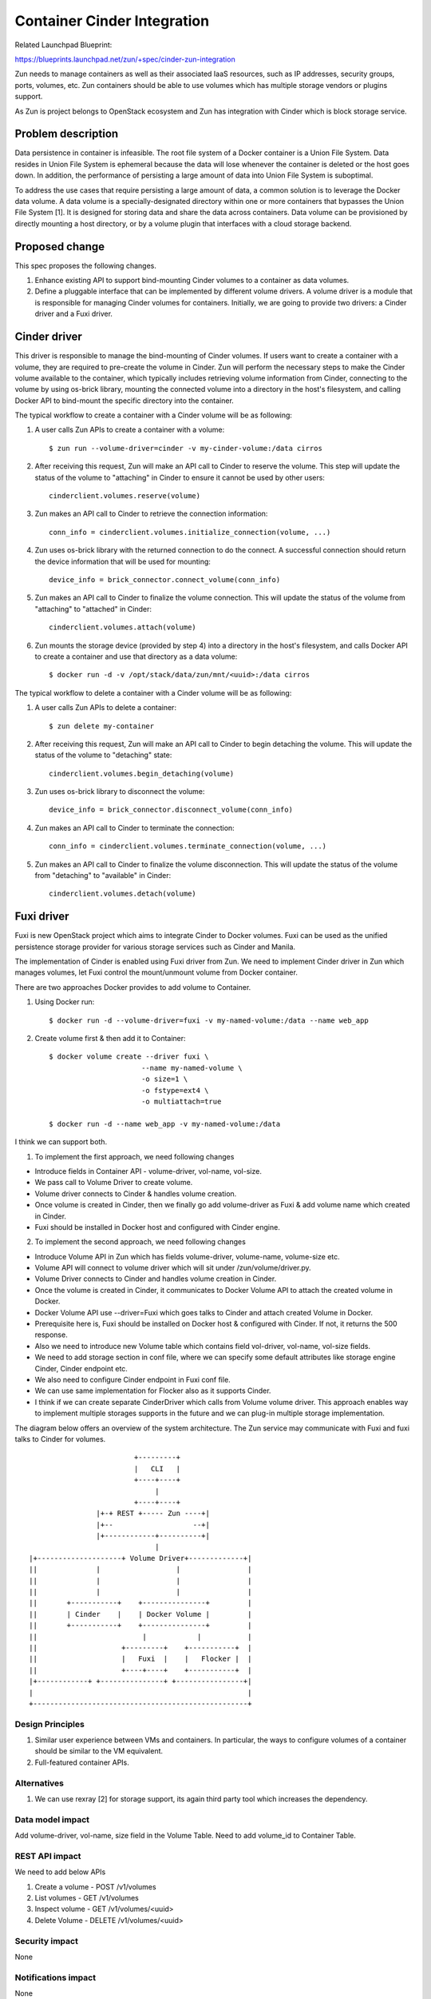 ..
   This work is licensed under a Creative Commons Attribution 3.0 Unported
 License.

 https://creativecommons.org/licenses/by/3.0/legalcode

============================
Container Cinder Integration
============================
Related Launchpad Blueprint:

https://blueprints.launchpad.net/zun/+spec/cinder-zun-integration

Zun needs to manage containers as well as their associated IaaS resources,
such as IP addresses, security groups, ports, volumes, etc.
Zun containers should be able to use volumes which has multiple storage
vendors or plugins support.

As Zun is project belongs to OpenStack ecosystem and Zun has integration
with Cinder which is block storage service.

Problem description
===================
Data persistence in container is infeasible. The root file system of a Docker
container is a Union File System. Data resides in Union File System is
ephemeral because the data will lose whenever the container is deleted or
the host goes down. In addition, the performance of persisting a large amount
of data into Union File System is suboptimal.

To address the use cases that require persisting a large amount of data,
a common solution is to leverage the Docker data volume. A data volume is a
specially-designated directory within one or more containers that bypasses
the Union File System [1]. It is designed for storing data and share the data
across containers. Data volume can be provisioned by directly mounting a host
directory, or by a volume plugin that interfaces with a cloud storage backend.

Proposed change
===============
This spec proposes the following changes.

1. Enhance existing API to support bind-mounting Cinder volumes to a container
   as data volumes.

2. Define a pluggable interface that can be implemented by different volume
   drivers. A volume driver is a module that is responsible for managing Cinder
   volumes for containers. Initially, we are going to provide two drivers:
   a Cinder driver and a Fuxi driver.

Cinder driver
=============
This driver is responsible to manage the bind-mounting of Cinder volumes.
If users want to create a container with a volume, they are required to
pre-create the volume in Cinder. Zun will perform the necessary steps to make
the Cinder volume available to the container, which typically includes
retrieving volume information from Cinder, connecting to the volume by using
os-brick library, mounting the connected volume into a directory in the
host's filesystem, and calling Docker API to bind-mount the specific directory
into the container.

The typical workflow to create a container with a Cinder volume will be as
following:

1. A user calls Zun APIs to create a container with a volume::

    $ zun run --volume-driver=cinder -v my-cinder-volume:/data cirros

2. After receiving this request, Zun will make an API call to Cinder to
   reserve the volume. This step will update the status of the volume to
   "attaching" in Cinder to ensure it cannot be used by other users::

    cinderclient.volumes.reserve(volume)

3. Zun makes an API call to Cinder to retrieve the connection information::

    conn_info = cinderclient.volumes.initialize_connection(volume, ...)

4. Zun uses os-brick library with the returned connection to do the connect.
   A successful connection should return the device information that will be
   used for mounting::

    device_info = brick_connector.connect_volume(conn_info)

5. Zun makes an API call to Cinder to finalize the volume connection.
   This will update the status of the volume from "attaching" to "attached"
   in Cinder::

    cinderclient.volumes.attach(volume)

6. Zun mounts the storage device (provided by step 4) into a directory in the
   host's filesystem, and calls Docker API to create a container and use
   that directory as a data volume::

    $ docker run -d -v /opt/stack/data/zun/mnt/<uuid>:/data cirros

The typical workflow to delete a container with a Cinder volume will be as
following:

1. A user calls Zun APIs to delete a container::

    $ zun delete my-container

2. After receiving this request, Zun will make an API call to Cinder to
   begin detaching the volume. This will update the status of the volume to
   "detaching" state::

    cinderclient.volumes.begin_detaching(volume)

3. Zun uses os-brick library to disconnect the volume::

    device_info = brick_connector.disconnect_volume(conn_info)

4. Zun makes an API call to Cinder to terminate the connection::

    conn_info = cinderclient.volumes.terminate_connection(volume, ...)

5. Zun makes an API call to Cinder to finalize the volume disconnection.
   This will update the status of the volume from "detaching" to "available"
   in Cinder::

    cinderclient.volumes.detach(volume)


Fuxi driver
===========
Fuxi is new OpenStack project which aims to integrate Cinder to Docker
volumes. Fuxi can be used as the unified persistence storage provider for
various storage services such as Cinder and Manila.

The implementation of Cinder is enabled using Fuxi driver from Zun. We need
to implement Cinder driver in Zun which manages volumes, let Fuxi control the
mount/unmount volume from Docker container.

There are two approaches Docker provides to add volume to Container.

1. Using Docker run::

    $ docker run -d --volume-driver=fuxi -v my-named-volume:/data --name web_app

2. Create volume first & then add it to Container::

    $ docker volume create --driver fuxi \
                          --name my-named-volume \
                          -o size=1 \
                          -o fstype=ext4 \
                          -o multiattach=true

    $ docker run -d --name web_app -v my-named-volume:/data

I think we can support both.

1. To implement the first approach, we need following changes

- Introduce fields in Container API -  volume-driver, vol-name, vol-size.
- We pass call to Volume Driver to create volume.
- Volume driver connects to Cinder & handles volume creation.
- Once volume is created in Cinder, then we finally go add volume-driver
  as Fuxi & add volume name which created in Cinder.
- Fuxi should be installed in Docker host and configured with Cinder engine.

2. To implement the second approach, we need following changes

- Introduce Volume API in Zun which has fields volume-driver, volume-name,
  volume-size etc.
- Volume API will connect to volume driver which will sit under
  /zun/volume/driver.py.
- Volume Driver connects to Cinder and handles volume creation in Cinder.
- Once the volume is created in Cinder, it communicates to Docker Volume API
  to attach the created volume in Docker.
- Docker Volume API use --driver=Fuxi which goes talks to Cinder and attach
  created Volume in Docker.
- Prerequisite here is, Fuxi should be installed on Docker host & configured
  with Cinder. If not, it returns the 500 response.
- Also we need to introduce new Volume table which contains field vol-driver,
  vol-name, vol-size fields.
- We need to add storage section in conf file, where we can specify some
  default attributes like storage engine Cinder, Cinder endpoint etc.
- We also need to configure Cinder endpoint in Fuxi conf file.
- We can use same implementation for Flocker also as it supports Cinder.
- I think if we can create separate CinderDriver which calls from Volume
  volume driver. This approach enables way to implement multiple storages
  supports in the future and we can plug-in multiple storage implementation.

The diagram below offers an overview of the system architecture. The Zun
service may communicate with Fuxi and fuxi talks to Cinder for volumes.

::

                          +---------+
                          |   CLI   |
                          +----+----+
                               |
                          +----+----+
                 |+-+ REST +----- Zun ----+|
                 |+--                   --+|
                 |+------------+----------+|
                               |
 |+--------------------+ Volume Driver+-------------+|
 ||              |                  |                |
 ||              |                  |                |
 ||              |                  |                |
 ||       +-----------+    +---------------+         |
 ||       | Cinder    |    | Docker Volume |         |
 ||       +-----------+    +---------------+         |
 ||                         |            |           |
 ||                    +---------+    +-----------+  |
 ||                    |   Fuxi  |    |   Flocker |  |
 ||                    +----+----+    +-----------+  |
 |+------------+ +---------------+ +----------------+|
 |                                                   |
 +---------------------------------------------------+


Design Principles
-----------------
1. Similar user experience between VMs and containers. In particular, the ways
   to configure volumes of a container should be similar to the VM equivalent.

2. Full-featured container APIs.


Alternatives
------------
1. We can use rexray [2] for storage support, its again third party tool which
   increases the dependency.

Data model impact
-----------------
Add volume-driver, vol-name, size field in the Volume Table.
Need to add volume_id to Container Table.


REST API impact
---------------
We need to add below APIs

1. Create a volume - POST /v1/volumes

2. List volumes - GET /v1/volumes

3. Inspect volume - GET /v1/volumes/<uuid>

4. Delete Volume - DELETE /v1/volumes/<uuid>

Security impact
---------------
None


Notifications impact
--------------------
None


Other end user impact
---------------------
None


Performance Impact
------------------
None

Other deployer impact
---------------------
Deployers need to deploy a Fuxi and Cinder.


Developer impact
----------------
None


Implementation
==============


Assignee(s)
-----------
Primary assignee:
Digambar

Other contributors:


Work Items
----------
1. We need to introduce new Volume API.

2. Implement volume driver in Zun.

3. Implement Cinder calls under the volume driver.

4. Implement Docker volume support in Zun.

5. Add volume section in zun.conf.

6. Add volume-driver support in CLI.

7. Implement unit/integration test.


Dependencies
============
Add a dependency to Cinder.


Testing
=======
Each patch will have unit tests, and Tempest functional tests covered.


Documentation Impact
====================
A set of documentation for this new feature will be required.

References
==========
[1] https://docs.docker.com/engine/tutorials/dockervolumes/

[2] https://github.com/codedellemc/rexray
